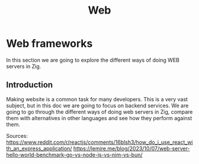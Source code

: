 #+title: Web
#+weight: 15
#+hugo_cascade_type: docs
#+math: true

* Web frameworks
In this section we are going to explore the different ways of doing WEB servers in Zig.

** Introduction
Making website is a common task for many developers. This is a very vast subject, but in this doc we are going to focus on backend services. We are going to go through the different ways of doing web servers in Zig, compare them with alternatives in other languages and see how they perform against them.

Sources:
https://www.reddit.com/r/reactjs/comments/16blsh3/how_do_i_use_react_with_an_express_application/
https://lemire.me/blog/2023/10/07/web-server-hello-world-benchmark-go-vs-node-js-vs-nim-vs-bun/
